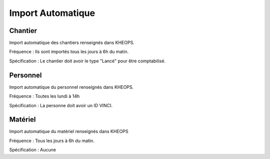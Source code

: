 ===================
Import Automatique
===================

Chantier
--------

Import automatique des chantiers renseignés dans KHEOPS.

Fréquence : Ils sont importés tous les jours à 6h du matin.

Spécification : Le chantier doit avoir le type "Lancé" pour être comptabilisé.

Personnel
---------

Import automatique du personnel renseignés dans KHEOPS.

Fréquence : Toutes les lundi à 14h

Spécification : La personne doit avoir un ID VINCI.


Matériel
--------

Import automatique du matériel renseignés dans KHEOPS

Fréquence : Tous les jours à 6h du matin.

Spécification : Aucune